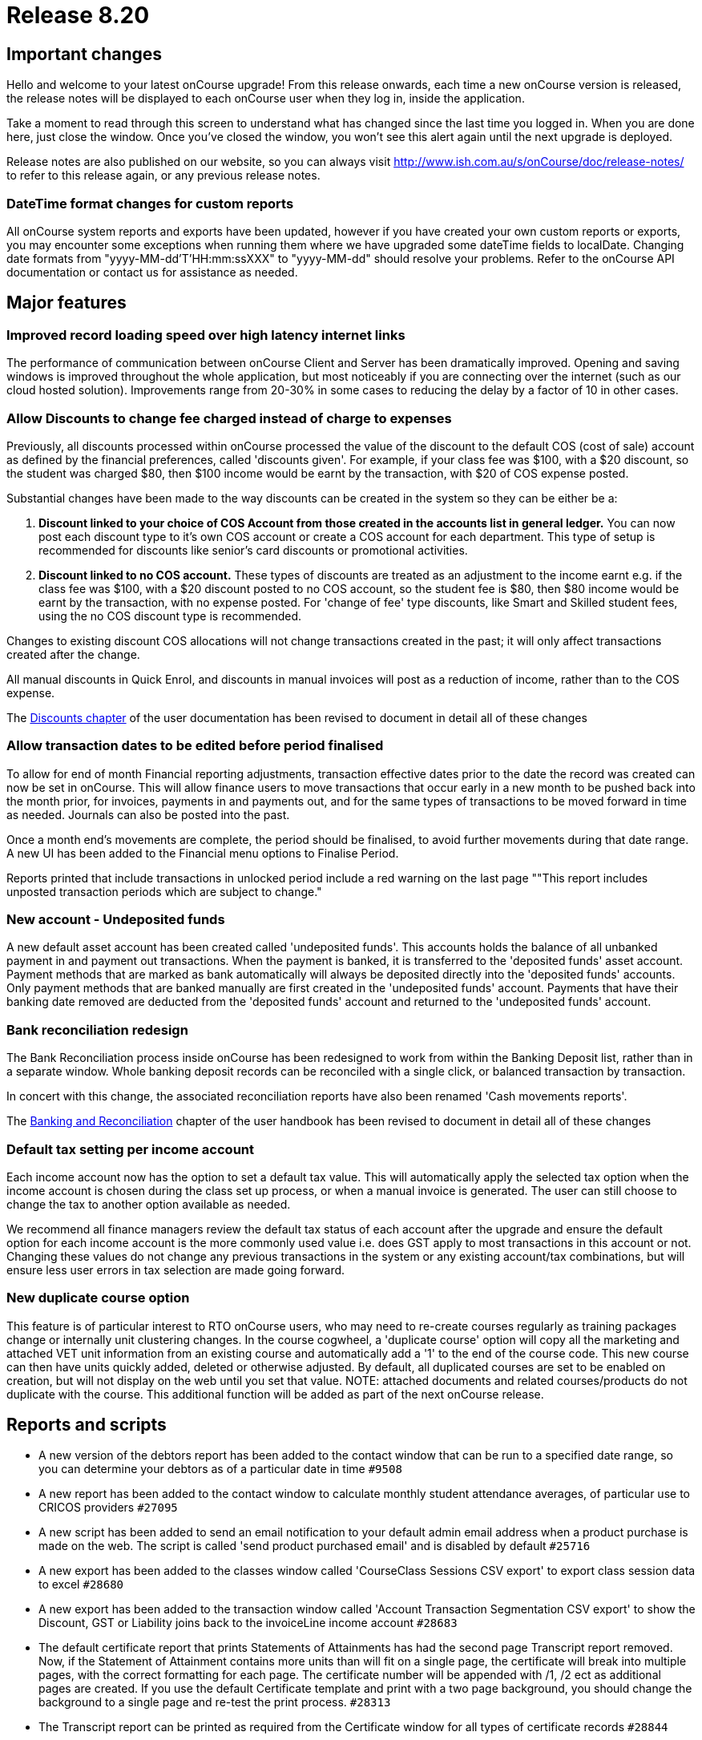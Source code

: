 = Release 8.20



== Important changes

Hello and welcome to your latest onCourse upgrade! From this release
onwards, each time a new onCourse version is released, the release notes
will be displayed to each onCourse user when they log in, inside the
application.

Take a moment to read through this screen to understand what has changed
since the last time you logged in. When you are done here, just close
the window. Once you've closed the window, you won't see this alert
again until the next upgrade is deployed.

Release notes are also published on our website, so you can always visit
http://www.ish.com.au/s/onCourse/doc/release-notes/ to refer to this
release again, or any previous release notes.

=== DateTime format changes for custom reports

All onCourse system reports and exports have been updated, however if
you have created your own custom reports or exports, you may encounter
some exceptions when running them where we have upgraded some dateTime
fields to localDate. Changing date formats from
"yyyy-MM-dd'T'HH:mm:ssXXX" to "yyyy-MM-dd" should resolve your problems.
Refer to the onCourse API documentation or contact us for assistance as
needed.

== Major features

=== Improved record loading speed over high latency internet links

The performance of communication between onCourse Client and Server has
been dramatically improved. Opening and saving windows is improved
throughout the whole application, but most noticeably if you are
connecting over the internet (such as our cloud hosted solution).
Improvements range from 20-30% in some cases to reducing the delay by a
factor of 10 in other cases.

=== Allow Discounts to change fee charged instead of charge to expenses

Previously, all discounts processed within onCourse processed the value
of the discount to the default COS (cost of sale) account as defined by
the financial preferences, called 'discounts given'. For example, if
your class fee was $100, with a $20 discount, so the student was charged
$80, then $100 income would be earnt by the transaction, with $20 of COS
expense posted.

Substantial changes have been made to the way discounts can be created
in the system so they can be either be a:

[arabic]
. *Discount linked to your choice of COS Account from those created in
the accounts list in general ledger.* You can now post each discount
type to it's own COS account or create a COS account for each
department. This type of setup is recommended for discounts like
senior's card discounts or promotional activities.
. *Discount linked to no COS account.* These types of discounts are
treated as an adjustment to the income earnt e.g. if the class fee was
$100, with a $20 discount posted to no COS account, so the student fee
is $80, then $80 income would be earnt by the transaction, with no
expense posted. For 'change of fee' type discounts, like Smart and
Skilled student fees, using the no COS discount type is recommended.

Changes to existing discount COS allocations will not change
transactions created in the past; it will only affect transactions
created after the change.

All manual discounts in Quick Enrol, and discounts in manual invoices
will post as a reduction of income, rather than to the COS expense.

The
http://ish.com.au/s/onCourse/doc/latest/manual/discounts.html[Discounts
chapter] of the user documentation has been revised to document in
detail all of these changes

=== Allow transaction dates to be edited before period finalised

To allow for end of month Financial reporting adjustments, transaction
effective dates prior to the date the record was created can now be set
in onCourse. This will allow finance users to move transactions that
occur early in a new month to be pushed back into the month prior, for
invoices, payments in and payments out, and for the same types of
transactions to be moved forward in time as needed. Journals can also be
posted into the past.

Once a month end's movements are complete, the period should be
finalised, to avoid further movements during that date range. A new UI
has been added to the Financial menu options to Finalise Period.

Reports printed that include transactions in unlocked period include a
red warning on the last page ""This report includes unposted transaction
periods which are subject to change."

=== New account - Undeposited funds

A new default asset account has been created called 'undeposited funds'.
This accounts holds the balance of all unbanked payment in and payment
out transactions. When the payment is banked, it is transferred to the
'deposited funds' asset account. Payment methods that are marked as bank
automatically will always be deposited directly into the 'deposited
funds' accounts. Only payment methods that are banked manually are first
created in the 'undeposited funds' account. Payments that have their
banking date removed are deducted from the 'deposited funds' account and
returned to the 'undeposited funds' account.

=== Bank reconciliation redesign

The Bank Reconciliation process inside onCourse has been redesigned to
work from within the Banking Deposit list, rather than in a separate
window. Whole banking deposit records can be reconciled with a single
click, or balanced transaction by transaction.

In concert with this change, the associated reconciliation reports have
also been renamed 'Cash movements reports'.

The
http://ish.com.au/s/onCourse/doc/latest/manual/accounting.html#accounting-Deposit[Banking
and Reconciliation] chapter of the user handbook has been revised to
document in detail all of these changes

=== Default tax setting per income account

Each income account now has the option to set a default tax value. This
will automatically apply the selected tax option when the income account
is chosen during the class set up process, or when a manual invoice is
generated. The user can still choose to change the tax to another option
available as needed.

We recommend all finance managers review the default tax status of each
account after the upgrade and ensure the default option for each income
account is the more commonly used value i.e. does GST apply to most
transactions in this account or not. Changing these values do not change
any previous transactions in the system or any existing account/tax
combinations, but will ensure less user errors in tax selection are made
going forward.

=== New duplicate course option

This feature is of particular interest to RTO onCourse users, who may
need to re-create courses regularly as training packages change or
internally unit clustering changes. In the course cogwheel, a 'duplicate
course' option will copy all the marketing and attached VET unit
information from an existing course and automatically add a '1' to the
end of the course code. This new course can then have units quickly
added, deleted or otherwise adjusted. By default, all duplicated courses
are set to be enabled on creation, but will not display on the web until
you set that value. NOTE: attached documents and related
courses/products do not duplicate with the course. This additional
function will be added as part of the next onCourse release.

== Reports and scripts

* A new version of the debtors report has been added to the contact
window that can be run to a specified date range, so you can determine
your debtors as of a particular date in time `#9508`
* A new report has been added to the contact window to calculate monthly
student attendance averages, of particular use to CRICOS providers
`#27095`
* A new script has been added to send an email notification to your
default admin email address when a product purchase is made on the web.
The script is called 'send product purchased email' and is disabled by
default `#25716`
* A new export has been added to the classes window called 'CourseClass
Sessions CSV export' to export class session data to excel `#28680`
* A new export has been added to the transaction window called 'Account
Transaction Segmentation CSV export' to show the Discount, GST or
Liability joins back to the invoiceLine income account `#28683`
* The default certificate report that prints Statements of Attainments
has had the second page Transcript report removed. Now, if the Statement
of Attainment contains more units than will fit on a single page, the
certificate will break into multiple pages, with the correct formatting
for each page. The certificate number will be appended with /1, /2 ect
as additional pages are created. If you use the default Certificate
template and print with a two page background, you should change the
background to a single page and re-test the print process. `#28313`
* The Transcript report can be printed as required from the Certificate
window for all types of certificate records `#28844`
* Reconciliation print reports renamed 'Cash Movements Detail Report'
and 'Cash Movements Summary Report' `#28264`
* Fix to Statement Report to only include payments with a successful and
non-reversed status `#28006`
* Addition of new report 'Payment Out', available from the payment out
window `#28646`
* The contact import and contact export CSV layouts have been aligned
`#27449`
* A new column has been added to the scripts list view to show the next
run date or event, and grey out the scripts that are disabled `#28315`
* Change the script edit permissions to allow the script CRON schedule
to be adjusted by all users `#27997`
* Fix to the calculation of isActive flag to ensure cancelled classes
are not included as active for reporting or scripting`#28689`
* A new option has been added to the export template cogwheel to
'duplicate export template'. This will assist users when creating their
own custom templates, using an onCourse template as the starting point.
The key code will be left blank in the duplicate process for you to
create your own unique code. `#28063`
* Improvement to the 'send certificate vet created notification' script
to set the issued on date to the day the certificate was automatically
printed and distributed to the student. If you are using this script,
you should open the script record and click 'update to latest version'.
`#28724 and #28579`
* Improvement to the 'send weekly finance summary report' script with
the addition of a send monthly option. If you are using this script and
want to enable the monthly option, first open the script record and
click 'update to the latest version'. Then, comment out the weekly time
range, and uncomment the monthly time range`#27107`
* Additional CRON times have been added to a drop down list, so rather
than having to write a custom schedule for each script, you can select a
pre-written option`#28500`

== Minor features

* Default name of the asset account where payments are deposited changed
from 'Cheque account' to 'Deposited funds', in preparation for new
'undeposited funds' account creation `#28229`
* Allow payment in and payment out banking dates to be edited for all
types of payments `#28005`
* Add to enrolment window advanced search options 'NSW Commitment ID',
'Funding source - State' and 'Outcome Identifier - Training
Organisation' `#28142`
* AMEX payment types will now bank into a their own daily banking
deposit record, so they can be reconciled as their own group instead of
included with other credit card payment types `#28232`
* Open payment in/payment out record on double click from within the
Banking Deposit record to allow for the date banked record to be changed
as needed `#28575`
* Update the layout of the payment out edit window to show the same
information as payment in, including the addition to both windows of the
'create by' user name`#11537`
* Simple and advanced search options have been added to the Banking
Deposits window `#28263`
* All advanced search options are listed in alphabetical order `#28399`
* Ensure credit card payment types are always, and can only be, set to
bank automatically `#28565`
* Allow course with modules attached to be unflagged as VET to meet some
NSW AVETMISS reporting requirements `#28515`
* AVETMISS outcome '61 - Superseded subject' added to list of outcome
status options available `#27959`
* Store user preferences for all edit view windows, so that after
closing, the window will reopen in your preferred layout and
size`#26877`
* Improve layout of the enrolment cancellation/transfer administrative
fee display to auto select the income account from the class and show
the total admin fee charged inclusive of GST`#27549`
* Implementation of OS native file browser for simpler location of files
on disk and uploading of documents into onCourse`#27914`
* Improvements to the messaging window to search on message status, find
related message contact, and open queued email and SMS records from the
general messaging preferences`#28585`
* Improvement to discount in class override UI, to show the new class
fee inclusive/exclusive of tax, depending on the class tax
settings`#27252`
* An upgrade to convert some dateTime fields to date only has been
implemented. In a number of places in onCourse, where date and time
fields were used, but only date fields make sense, particularly in
relation to finance and reporting, you'll notice there is now no
requirement to add 12.00 am to the report runners.`#28231`

== Fixes

* Fix to simple search in certificate window to allow for standard
'surname, firstname' or firstname surname' style searching of records
`#28312`
* Invoice number correctly displays on class roll `#28526`
* Improvement to the contact merge feature to reduce duplicates between
onCourse and web databases `#28235`
* Improvement to the attendance percentage calculations inside the class
attendance view to ensure partial attendance and absent with reason
attendances count towards valid attendance counts `#28474`
* Fix to the Fee Help Requested field in the enrolment record to ensure
the value is not set until the enrolment status is finalised in the
database `#28106`
* VET Fee Help - VEN File name exports with a full stop in the file
name, like the other export files `#28510`
* VET Fee Help - VEN will now only export each contact once to avoid
duplicates when enrolling in multiple courses `#28511`
* VET Fee Help - Update 'unit of study code' to export as standard
courseCode-classCode format `#28512`
* Improve onCourse contact merge function when custom fields are present
`#28545`
* Prevent the preference window from opening more than one instance at a
time for each user`#28586`
* Display contact financial records sorted by date and time inside the
contact record`#28781`
* Fix to wait list tagging function to correctly delete related tags
when the waiting list entry is deleted`#28959`
* Improvement to EULA checking preference to retain check when the user
name is modified`#27475`
